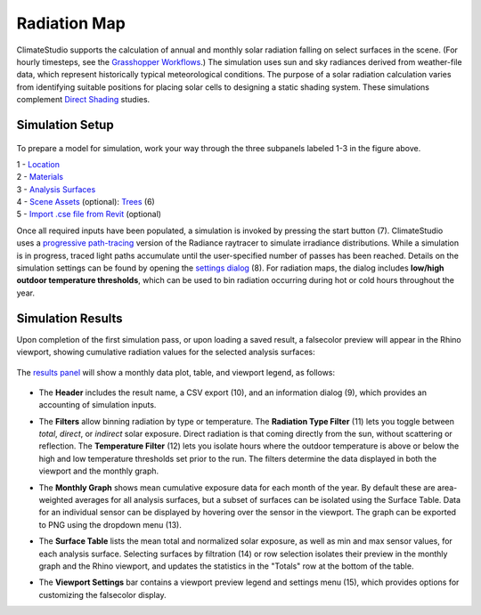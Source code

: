 
Radiation Map
================================================
ClimateStudio supports the calculation of annual and monthly solar radiation falling on select surfaces in the scene. (For hourly timesteps, see the `Grasshopper Workflows`_.) The simulation uses sun and sky radiances derived from weather-file data, which represent historically typical meteorological conditions. The purpose of a solar radiation calculation varies from identifying suitable positions for placing solar cells to designing a static shading system. These simulations complement `Direct Shading`_ studies. 

.. _Grasshopper Workflows: grasshopperTemplates.html
.. _Direct Shading: sunPath.html

Simulation Setup
-----------------------
.. figure:: images/workflowPanel_radmap.png
   :width: 900px
   :align: center
   
To prepare a model for simulation, work your way through the three subpanels labeled 1-3 in the figure above.

| 1 - `Location`_
| 2 - `Materials`_
| 3 - `Analysis Surfaces`_ 
| 4 - `Scene Assets`_ (optional): `Trees`_ (6)
| 5 - `Import .cse file from Revit`_ (optional)


.. _Location: location.html

.. _Materials: materials.html

.. _Analysis Surfaces: analysisSurfaces.html

.. _Import .cse file from Revit: revitImporter.html

.. _Trees: tree.html

.. _Scene Assets: sceneObjects.html

Once all required inputs have been populated, a simulation is invoked by pressing the start button (7). 
ClimateStudio uses a `progressive path-tracing`_ version of the Radiance raytracer to simulate irradiance distributions. 
While a simulation is in progress, traced light paths accumulate until the user-specified number of passes has been reached. 
Details on the simulation settings can be found by opening the `settings dialog`_ (8). 
For radiation maps, the dialog includes **low/high outdoor temperature thresholds**, 
which can be used to bin radiation occurring during hot or cold hours throughout the year.

.. _progressive path-tracing: https://www.solemma.com/blog/why-is-climatestudio-so-fast
.. _settings dialog: pathTracingSettings.html	


Simulation Results
-------------------------
Upon completion of the first simulation pass, or upon loading a saved result, a falsecolor preview will appear in the Rhino viewport, showing cumulative radiation values for the selected analysis surfaces:

.. figure:: images/result_viewportRadMap.png
   :width: 900px
   :align: center

The `results panel`_ will show a monthly data plot, table, and viewport legend, as follows:

.. _results panel: results.html

.. figure:: images/result_panelRadMap.png
   :width: 900px
   :align: center

- The **Header** includes the result name, a CSV export (10), and an information dialog (9), which provides an accounting of simulation inputs.

.. _report generator: #reporting

- The **Filters** allow binning radiation by type or temperature. The **Radiation Type Filter** (11) lets you toggle between *total*, *direct*, or *indirect* solar exposure. Direct radiation is that coming directly from the sun, without scattering or reflection. The **Temperature Filter** (12) lets you isolate hours where the outdoor temperature is above or below the high and low temperature thresholds set prior to the run. The filters determine the data displayed in both the viewport and the monthly graph.


.. _report generator: #reporting

- The **Monthly Graph** shows mean cumulative exposure data for each month of the year. By default these are area-weighted averages for all analysis surfaces, but a subset of surfaces can be isolated using the Surface Table. Data for an individual sensor can be displayed by hovering over the sensor in the viewport. The graph can be exported to PNG using the dropdown menu (13).

.. _report generator: #reporting

- The **Surface Table** lists the mean total and normalized solar exposure, as well as min and max sensor values, for each analysis surface. Selecting surfaces by filtration (14) or row selection isolates their preview in the monthly graph and the Rhino viewport, and updates the statistics in the "Totals" row at the bottom of the table.

.. _report generator: #reporting

- The **Viewport Settings** bar contains a viewport preview legend and settings menu (15), which provides options for customizing the falsecolor display.
